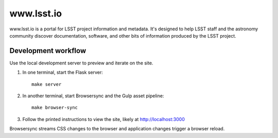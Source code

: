 ###########
www.lsst.io
###########

www.lsst.io is a portal for LSST project information and metadata.
It's designed to help LSST staff and the astronomy community discover documentation, software, and other bits of information produced by the LSST project.

Development workflow
====================

Use the local development server to preview and iterate on the site.

1. In one terminal, start the Flask server::

     make server

2. In another terminal, start Browsersync and the Gulp asset pipeline::

     make browser-sync

3. Follow the printed instructions to view the site, likely at http://localhost:3000

Browsersync streams CSS changes to the browser and application changes trigger a browser reload.
